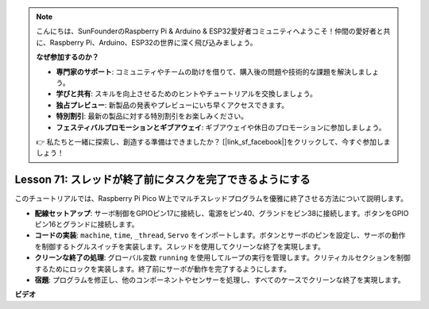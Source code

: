 .. note::

    こんにちは、SunFounderのRaspberry Pi & Arduino & ESP32愛好者コミュニティへようこそ！仲間の愛好者と共に、Raspberry Pi、Arduino、ESP32の世界に深く飛び込みましょう。

    **なぜ参加するのか？**

    - **専門家のサポート**: コミュニティやチームの助けを借りて、購入後の問題や技術的な課題を解決しましょう。
    - **学びと共有**: スキルを向上させるためのヒントやチュートリアルを交換しましょう。
    - **独占プレビュー**: 新製品の発表やプレビューにいち早くアクセスできます。
    - **特別割引**: 最新の製品に対する特別割引をお楽しみください。
    - **フェスティバルプロモーションとギブアウェイ**: ギブアウェイや休日のプロモーションに参加しましょう。

    👉 私たちと一緒に探索し、創造する準備はできましたか？ [|link_sf_facebook|]をクリックして、今すぐ参加しましょう！

Lesson 71: スレッドが終了前にタスクを完了できるようにする
===================================================================================

このチュートリアルでは、Raspberry Pi Pico W上でマルチスレッドプログラムを優雅に終了させる方法について説明します。

* **配線セットアップ**: サーボ制御をGPIOピン17に接続し、電源をピン40、グランドをピン38に接続します。ボタンをGPIOピン16とグランドに接続します。
* **コードの実装**: ``machine``, ``time``, ``_thread``, ``Servo`` をインポートします。ボタンとサーボのピンを設定し、サーボの動作を制御するトグルスイッチを実装します。スレッドを使用してクリーンな終了を実現します。
* **クリーンな終了の処理**: グローバル変数 ``running`` を使用してループの実行を管理します。クリティカルセクションを制御するためにロックを実装します。終了前にサーボが動作を完了するようにします。
* **宿題**: プログラムを修正し、他のコンポーネントやセンサーを処理し、すべてのケースでクリーンな終了を実現します。

**ビデオ**

.. raw:: html

    <iframe width="700" height="500" src="https://www.youtube.com/embed/Xm3chr1-hkY?si=ITIUvlqKF6UdOsq2" title="YouTube video player" frameborder="0" allow="accelerometer; autoplay; clipboard-write; encrypted-media; gyroscope; picture-in-picture; web-share" allowfullscreen></iframe>
